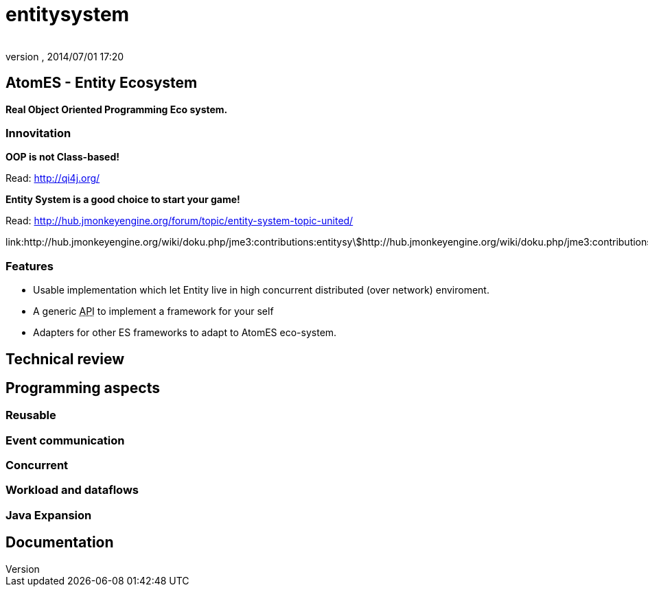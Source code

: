 = entitysystem
:author: 
:revnumber: 
:revdate: 2014/07/01 17:20
:relfileprefix: ../../../../
:imagesdir: ../../../..
ifdef::env-github,env-browser[:outfilesuffix: .adoc]



== AtomES - Entity Ecosystem

*Real Object Oriented Programming Eco system.*



=== Innovitation

*OOP is not Class-based!*


Read: link:http://qi4j.org/[http://qi4j.org/]


*Entity System is a good choice to start your game!*


Read: link:http://hub.jmonkeyengine.org/forum/topic/entity-system-topic-united/[http://hub.jmonkeyengine.org/forum/topic/entity-system-topic-united/]


link:http://hub.jmonkeyengine.org/wiki/doku.php/jme3:contributions:entitysystem:detailed[http://hub.jmonkeyengine.org/wiki/doku.php/jme3:contributions:entitysystem:detailed]






=== Features

*  Usable implementation which let Entity live in high concurrent distributed (over network) enviroment.
*  A generic +++<abbr title="Application Programming Interface">API</abbr>+++ to implement a framework for your self
*  Adapters for other ES frameworks to adapt to AtomES eco-system.


== Technical review


== Programming aspects


=== Reusable


=== Event communication


=== Concurrent


=== Workload and dataflows


=== Java Expansion


== Documentation
